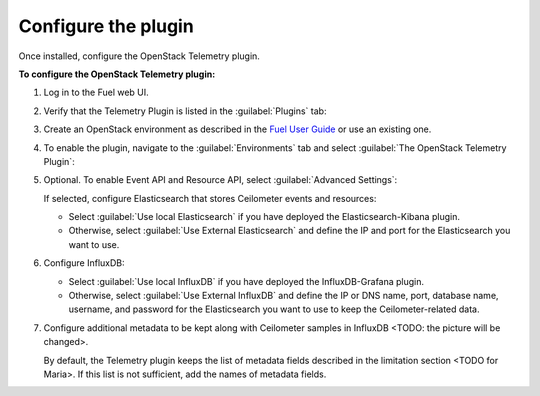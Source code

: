 .. _configure:

Configure the plugin
--------------------

Once installed, configure the OpenStack Telemetry plugin.

**To configure the OpenStack Telemetry plugin:**

#. Log in to the Fuel web UI.
#. Verify that the Telemetry Plugin is listed in the :guilabel:`Plugins` tab:

   .. image:: images/Installed_telemetry_plugin.png
      :width: 450pt

#. Create an OpenStack environment as described in the
   `Fuel User Guide <http://docs.openstack.org/developer/fuel-docs/userdocs/fuel-user-guide/create-environment.html>`_
   or use an existing one.

#. To enable the plugin, navigate to the :guilabel:`Environments` tab and
   select :guilabel:`The OpenStack Telemetry Plugin`:

   .. image:: images/settings.png
      :width: 450pt

#. Optional. To enable Event API and Resource API, select
   :guilabel:`Advanced Settings`:

   .. image:: images/advanced_settings.png
      :width: 450pt

   If selected, configure Elasticsearch that stores Ceilometer events and
   resources:

   * Select :guilabel:`Use local Elasticsearch` if you have deployed the
     Elasticsearch-Kibana plugin.
   * Otherwise, select :guilabel:`Use External Elasticsearch` and define the
     IP and port for the Elasticsearch you want to use.

#. Configure InfluxDB:

   .. image:: images/Influx.png
      :width: 450pt

   * Select :guilabel:`Use local InfluxDB` if you have deployed the
     InfluxDB-Grafana plugin.
   * Otherwise, select :guilabel:`Use External InfluxDB` and define the IP or
     DNS name, port, database name, username, and password for the
     Elasticsearch you want to use to keep the Ceilometer-related data.

#. Configure additional metadata to be kept along with Ceilometer samples in
   InfluxDB <TODO: the picture will be changed>.

   .. image:: images/metadata.png
      :width: 450pt

   By default, the Telemetry plugin keeps the list of metadata fields
   described in the limitation section <TODO for Maria>. If this list is not
   sufficient, add the names of metadata fields.
